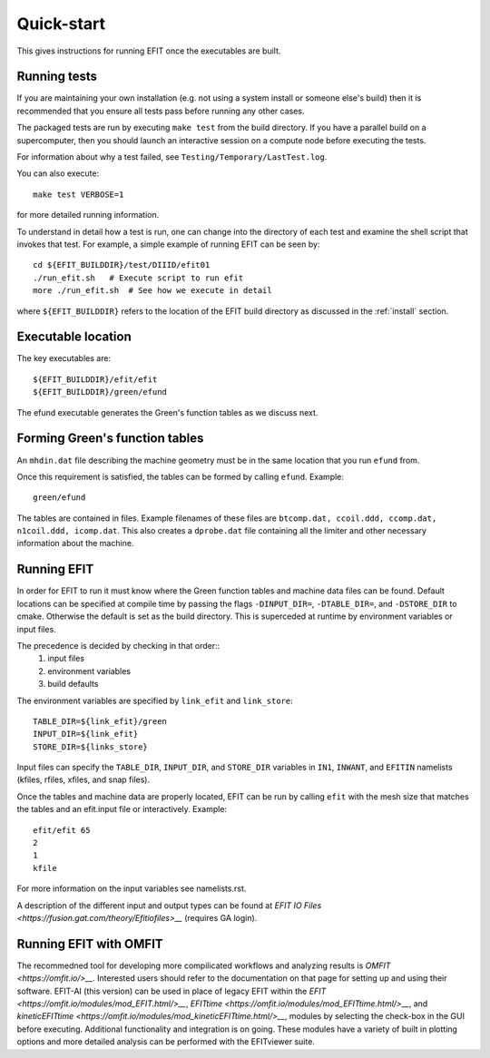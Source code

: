.. _quickstart:

Quick-start
===========

This gives instructions for running EFIT once the executables are built.

Running tests
-------------

If you are maintaining your own installation (e.g. not using a system install
or someone else's build) then it is recommended that you ensure all tests pass
before running any other cases.

The packaged tests are run by executing ``make test`` from the build directory.  
If you have a parallel build on a supercomputer, then you should launch an 
interactive session on a compute node before executing the tests.

For information about why a test failed, see 
``Testing/Temporary/LastTest.log``.

You can also execute::

    make test VERBOSE=1

for more detailed running information.

To understand in detail how a test is run, one can change into the directory of
each test and examine the shell script that invokes that test.  For example, a
simple example of running EFIT can be seen by::

    cd ${EFIT_BUILDDIR}/test/DIIID/efit01
    ./run_efit.sh   # Execute script to run efit
    more ./run_efit.sh  # See how we execute in detail

where ``${EFIT_BUILDDIR}`` refers to the location of the EFIT build directory as
discussed in the :ref:`install` section.

Executable location
-------------------

The key executables are::

    ${EFIT_BUILDDIR}/efit/efit
    ${EFIT_BUILDDIR}/green/efund

The efund executable generates the Green's function tables as we discuss next.

Forming Green's function tables
--------------------------------

An ``mhdin.dat`` file describing the machine geometry must be in the
same location that you run ``efund`` from.

Once this requirement is satisfied, the tables can be formed by calling
``efund``.  Example::

    green/efund

The tables are contained in files.  Example filenames of these files are 
``btcomp.dat, ccoil.ddd, ccomp.dat, n1coil.ddd, icomp.dat``.  
This also creates a ``dprobe.dat`` file containing all the limiter and other
necessary information about the machine.

Running EFIT
------------

In order for EFIT to run it must know where the Green function tables and
machine data files can be found.  Default locations can be specified at compile
time by passing the flags ``-DINPUT_DIR=``, ``-DTABLE_DIR=``, and ``-DSTORE_DIR`` to
cmake.  Otherwise the default is set as the build directory.  This is superceded
at runtime by environment variables or input files.  

The precedence is decided by checking in that order::
     1.  input files 
     2.  environment variables
     3.  build defaults

The environment variables are specified by ``link_efit`` and ``link_store``::

     TABLE_DIR=${link_efit}/green 
     INPUT_DIR=${link_efit}
     STORE_DIR=${links_store}


Input files can specify the ``TABLE_DIR``, ``INPUT_DIR``, and ``STORE_DIR``
variables in ``IN1``, ``INWANT``, and ``EFITIN`` namelists (kfiles, rfiles, xfiles,
and snap files).

Once the tables and machine data are properly located, EFIT can be run
by calling ``efit`` with the mesh size that matches the tables and an 
efit.input file or interactively.
Example::

    efit/efit 65
    2
    1
    kfile

For more information on the input variables see namelists.rst.  

A description of the different input and output types can be found at
`EFIT IO Files <https://fusion.gat.com/theory/Efitiofiles>__` (requires GA login).

Running EFIT with OMFIT
-----------------------

The recommedned tool for developing more compilicated workflows and analyzing results
is `OMFIT <https://omfit.io/>__`.  Interested users should refer to the documentation
on that page for setting up and using their software.  EFIT-AI (this version) can be
used in place of legacy EFIT within the 
`EFIT <https://omfit.io/modules/mod_EFIT.html/>__`, 
`EFITtime <https://omfit.io/modules/mod_EFITtime.html/>__`, and
`kineticEFITtime <https://omfit.io/modules/mod_kineticEFITtime.html/>__`, modules by
selecting the check-box in the GUI before executing.  Additional functionality and
integration is on going.  These modules have a variety of built in plotting options and 
more detailed analysis can be performed with the EFITviewer suite.

